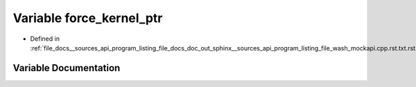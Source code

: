 .. _exhale_variable___sources_2api_2program__listing__file__docs__doc__out__sphinx____sources__api__program__listing4067226821d8eb860fd6a30420fb443f_1a39aa53850f53c10466000a811f9f71b3:

Variable force_kernel_ptr
=========================

- Defined in :ref:`file_docs__sources_api_program_listing_file_docs_doc_out_sphinx__sources_api_program_listing_file_wash_mockapi.cpp.rst.txt.rst.txt`


Variable Documentation
----------------------


.. doxygenvariable:: force_kernel_ptr
   :project: my_project